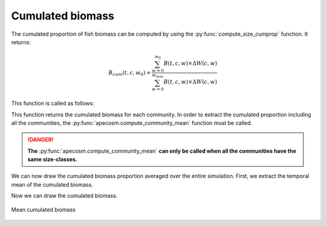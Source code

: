 **********************************************************
Cumulated biomass
**********************************************************

.. ipython:: python
    :suppress:

    import sys
    import os
    sys.path.insert(0, os.path.abspath('..'))
    import apecosm
    import xarray as xr
    import matplotlib.pyplot as plt

    domain_ds = xr.open_dataset(os.path.join('doc', 'data', 'domains.nc'))
    domain = domain_ds['domain_1']

    mesh_file = os.path.join('doc', 'data', 'pacific_mesh_mask.nc')
    mesh = apecosm.open_mesh_mask(mesh_file)
    mesh

    const = apecosm.open_constants(os.path.join('doc', 'data', 'apecosm/'))
    const

    data = apecosm.open_apecosm_data(os.path.join('doc', 'data', 'apecosm'))
    data

    spatial_integral = apecosm.extract_oope_data(data['OOPE'], mesh)
    spatial_integral = spatial_integral.compute()

The cumulated proportion of fish biomass can be computed by using the
:py:func:`compute_size_cumprop` function. It returns:

.. math::

    B_{cum}(t, c, w_0) = \dfrac{\sum_{w=0}^{w_0} B(t, c, w) \times \Delta W (c, w)}{\sum_{w=0}^{w_{max}} B(t, c, w) \times \Delta W (c, w)}

This function is called as follows:

.. ipython:: python

    com_cum_biom = apecosm.compute_size_cumprop(spatial_integral, const)
    com_cum_biom

This function returns the cumulated biomass for each community. In order to extract the cumulated
proportion including all the communities, the :py:func:`apecosm.compute_community_mean` function must be called.

.. ipython:: python

    cum_biom = apecosm.compute_community_mean(com_cum_biom)
    cum_biom

.. danger::

    **The** :py:func:`apecosm.compute_community_mean` **can only be called when
    all the communities have the same size-classes.**

.. ipython:: python
    :suppress:

    com_cum_biom = com_cum_biom.compute()

We can now draw the cumulated biomass proportion averaged over the entire simulation. First,
we extract the temporal mean of the cumulated biomass.

.. ipython:: python

    mean_com_cum_biom = apecosm.extract_time_means(com_cum_biom)

Now we can draw the cumulated biomass.

.. ipython:: python

    fig = plt.figure(figsize=(12, 8))
    plt.subplots_adjust(hspace=0.4)
    for c in range(5):
        ax = plt.subplot(3, 2, c + 1)
        plt.fill_between(const['length'].isel(c=c), 0, mean_com_cum_biom.isel(c=c), color='lightgray')
        plt.plot(const['length'].isel(c=c), mean_com_cum_biom.isel(c=c), color='black')
        ax.set_title('Cumulated proportion, c = %d' %c)
        ax.set_ylabel('%')
        ax.set_ylim(0, 100)
        ax.set_xscale('log')
        ax.grid(True)

.. ipython:: python
    :suppress:

    plt.savefig(os.path.join('doc', 'computations', '_static', 'cumulated_biomass.jpg'), bbox_inches='tight')
    plt.savefig(os.path.join('doc', 'computations', '_static', 'cumulated_biomass.pdf'), bbox_inches='tight')

.. figure::  _static/cumulated_biomass.*
    :align: center

    Mean cumulated biomass